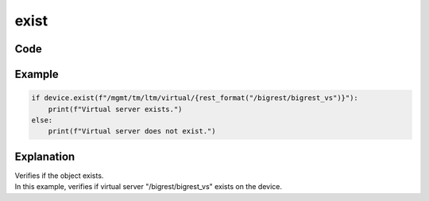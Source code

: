exist
=====

Code
----

.. automethod:: bigrest.bigip.BIGIP.exist

Example
-------

.. code-block:: python

    if device.exist(f"/mgmt/tm/ltm/virtual/{rest_format("/bigrest/bigrest_vs")}"):
        print(f"Virtual server exists.")
    else:
        print(f"Virtual server does not exist.")

Explanation
-----------

| Verifies if the object exists.
| In this example, verifies if virtual server "/bigrest/bigrest_vs" exists on the device.
